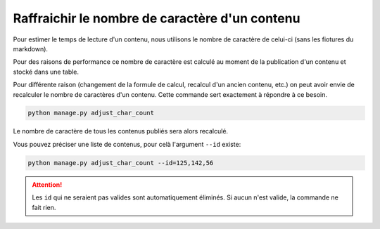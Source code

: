 ===============================================
Raffraichir le nombre de caractère d'un contenu
===============================================

Pour estimer le temps de lecture d'un contenu, nous utilisons le nombre de caractère de celui-ci (sans les fiotures du markdown).

Pour des raisons de performance ce nombre de caractère est calculé au moment de la publication d'un contenu et stocké dans une table.

Pour différente raison (changement de la formule de calcul, recalcul d'un ancien contenu, etc.) on peut avoir envie
de recalculer le nombre de caractères d'un contenu. Cette commande sert exactement à répondre à ce besoin.

.. sourcecode:: bash

    python manage.py adjust_char_count

Le nombre de caractère de tous les contenus publiés sera alors recalculé.

Vous pouvez préciser une liste de contenus, pour celà l'argument ``--id`` existe:

.. sourcecode:: bash

    python manage.py adjust_char_count --id=125,142,56

.. attention::

    Les ``id`` qui ne seraient pas valides sont automatiquement éliminés. Si aucun n'est valide, la commande ne fait rien.
